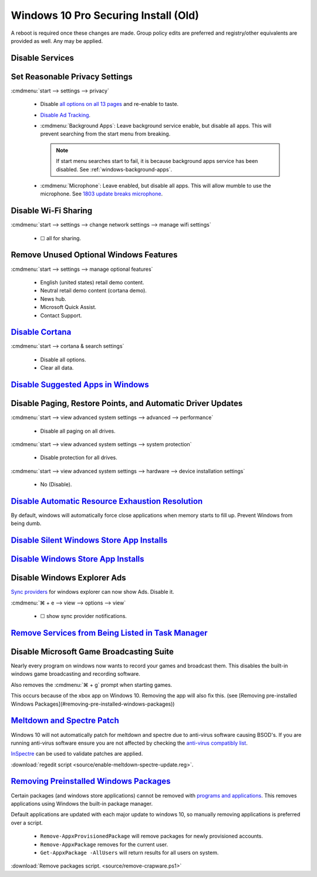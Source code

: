 .. _windows-10-pro-securing-install-old:

Windows 10 Pro Securing Install (Old)
#####################################
A reboot is required once these changes are made. Group policy edits are
preferred and registry/other equivalents are provided as well. Any may be
applied.

Disable Services
****************
.. wservice:: Disable razer game scanner service
  :key_title: Razer Game Scanner --> General
  :option:    Startup type,
              Service status
  :setting:   Disabled,
              Stopped
  :no_section:
  :no_launch:
  :no_caption:

Set Reasonable Privacy Settings
*******************************
:cmdmenu:`start --> settings --> privacy`

   * Disable `all options on all 13 pages`_ and re-enable to taste.
   * `Disable Ad Tracking`_.
   * :cmdmenu:`Background Apps`: Leave background service enable, but disable
     all apps. This will prevent searching from the start menu from breaking.

     .. note::
       If start menu searches start to fail, it is because background apps
       service has been disabled. See :ref:`windows-background-apps`.

   * :cmdmenu:`Microphone`: Leave enabled, but disable all apps. This will allow
     mumble to use the microphone. See `1803 update breaks microphone`_.

Disable Wi-Fi Sharing
*********************
:cmdmenu:`start --> settings --> change network settings --> manage wifi settings`

   * ☐ all for sharing.

Remove Unused Optional Windows Features
***************************************
:cmdmenu:`start --> settings --> manage optional features`

   * English (united states) retail demo content.
   * Neutral retail demo content (cortana demo).
   * News hub.
   * Microsoft Quick Assist.
   * Contact Support.

`Disable Cortana`_
******************
:cmdmenu:`start --> cortana & search settings`

   * Disable all options.
   * Clear all data.

.. wgpolicy:: Disable Cortana Policy
  :key_title: Computer Configuration -->
              Administrative Templates -->
              Windows Components -->
              Search
  :option:    Allow Cortana
  :setting:   Disabled
  :no_section:
  :no_caption:

`Disable Suggested Apps in Windows`_
************************************
.. wgpolicy:: Disable suggested apps in Windows
  :key_title: Computer Configuration -->
              Administrative Templates -->
              Windows Components -->
              Cloud Content
  :option:    Turn off Microsoft consumer experiences,
              Do not show Windows tips
  :setting:   Enabled,
              Enabled
  :no_section:
  :no_caption:

Disable Paging, Restore Points, and Automatic Driver Updates
************************************************************
:cmdmenu:`start --> view advanced system settings --> advanced --> performance`

   * Disable all paging on all drives.

:cmdmenu:`start --> view advanced system settings --> system protection`

   * Disable protection for all drives.

:cmdmenu:`start --> view advanced system settings --> hardware --> device installation settings`

   * No (Disable).

`Disable Automatic Resource Exhaustion Resolution`_
***************************************************
By default, windows will automatically force close applications when memory
starts to fill up. Prevent Windows from being dumb.

.. wgpolicy:: Disable automatic resource exhaustion policy
  :key_title: Computer Configuration -->
              Administrative Templates -->
              System -->
              Troubleshooting and Diagnostics -->
              Windows Resource Exhaustion Detection and Resolution
  :option:    Configure Scenario Execution Level
  :setting:   Disabled
  :no_section:
  :no_caption:

.. wservice:: Disable Diagnostic Service.
  :key_title: Diagnostic Policy Service --> General
  :option:    Startup type,
              Service status
  :setting:   Disabled,
              Stopped
  :no_section:
  :no_caption:

`Disable Silent Windows Store App Installs`_
********************************************
.. wregedit:: Disable silent app install regedit
  :key_title: HKEY_CURRENT_USER\SOFTWARE\Microsoft\Windows\CurrentVersion\
              ContentDeliveryManager
  :names:     SilentInstalledAppsEnabled
  :types:     DWORD
  :data:      0
  :admin:
  :no_section:
  :no_caption:

.. wregedit:: Disable all suggested apps regedit
  :key_title: HKEY_CURRENT_USER\Software\Microsoft\Windows\CurrentVersion\
              ContentDeliveryManager\SuggestedApps
  :names:     *
  :types:     DWORD
  :data:      0
  :admin:
  :no_section:
  :no_caption:
  :no_launch:

    .. note::
      Set all applications listed here; this list changes over time as Microsoft
      adds and removes applications. They should all be disabled (set to **0**).

`Disable Windows Store App Installs`_
*************************************
.. ggui:: Disable Windows Store App Installs.
  :key_title: start --> store --> User Icon (⋮ if signed in) --> settings
  :option:  Update apps automatically,
            Show products on tile
  :setting: Disabled,
            Disabled
  :no_section:
  :no_caption:
  :no_launch:

Disable Windows Explorer Ads
****************************
`Sync providers`_ for windows explorer can now show Ads. Disable it.

:cmdmenu:`⌘ + e --> view --> options --> view`

   * ☐ show sync provider notifications.

.. wregedit:: Disable Quick Access Pane
  :key_title: HKEY_LOCAL_MACHINE\SOFTWARE\Microsoft\Windows\CurrentVersion\
              Explorer
  :names:     HubMode
  :types:     DWORD
  :data:      1
  :admin:
  :no_section:
  :no_caption:

    .. danger::
      Set `explorer to use this pc`_ instead of quick access **before** setting
      registry options or this will break explorer.

      :cmdmenu:`explorer --> change folder and search options --> general --> open file explorer to: This PC`

    `See disable quick access pane in windows explorer`_.

`Remove Services from Being Listed in Task Manager`_
****************************************************
.. wregedit:: Remove local machine startup services regedit
  :key_title: HKEY_LOCAL_MACHINE\SOFTWARE\Microsoft\Windows\CurrentVersion\
              Explorer\StartupApproved\Run
  :names:     *
  :types:     REG_BINARY
  :data:      Delete
  :admin:
  :no_section:
  :no_caption:

    .. note::
      Delete entries that should not appear (or can't be removed from startup by
      other means). This applies to the entire **system**.

.. wregedit:: Remove local user startup services regedit
  :key_title: HKEY_CURRENT_USER\SOFTWARE\Microsoft\Windows\CurrentVersion\
              Explorer\StartupApproved\Run
  :names:     *
  :types:     REG_BINARY
  :data:      Delete
  :admin:
  :no_section:
  :no_caption:
  :no_launch:

    .. note::
      Delete entries that should not appear (or can't be removed from startup by
      other means). This applies to the current **user**.


Disable Microsoft Game Broadcasting Suite
*****************************************
Nearly every program on windows now wants to record your games and broadcast
them. This disables the built-in windows game broadcasting and recording
software.

Also removes the :cmdmenu:`⌘ + g` prompt when starting games.

This occurs because of the xbox app on Windows 10. Removing the app will also
fix this.
(see [Removing pre-installed Windows Packages](#removing-pre-installed-windows-packages))

.. wgpolicy:: Disable game broadcasting suite policy
  :key_title: Computer Configuration -->
              Administrative Templates -->
              Windows Components -->
              Windows Game Recording and Broadcasting
  :option:    Enables or disables Windows Game Recording and Broadcasting
  :setting:   Disabled
  :no_section:
  :no_caption:

.. wregedit:: Removing ⌘ + g Prompt on Game Launch
  :key_title: HKEY_CURRENT_USER\SOFTWARE\Microsoft\Windows\CurrentVersion\
              GameDVR
  :names:     AppCaptureEnabled
  :types:     DWORD
  :data:      0
  :admin:
  :no_caption:

.. wregedit:: Disable xbox Game DVR
  :key_title: HKEY_CURRENT_USER\System\GameConfigStore
  :names:     GameDVR_Enabled
  :types:     DWORD
  :data:      0
  :admin:
  :no_caption:

.. _meltdown-spectre-patch:

`Meltdown and Spectre Patch`_
*****************************
Windows 10 will not automatically patch for meltdown and spectre due to
anti-virus software causing BSOD's. If you are running anti-virus software
ensure you are not affected by checking the `anti-virus compatibly list`_.

`InSpectre`_ can be used to validate patches are applied.

.. wregedit:: Meltdown and sepctre patch regedit
  :key_title: HKEY_LOCAL_MACHINE\SOFTWARE\Microsoft\Windows\CurrentVersion\
              QualityCompat
  :names:     cadca5fe-87d3-4b96-b7fb-a231484277cc
  :types:     DWORD
  :data:      0
  :admin:
  :no_section:
  :no_caption:

    Reboot to apply changes.

:download:`regedit script <source/enable-meltdown-spectre-update.reg>`.

`Removing Preinstalled Windows Packages`_
*****************************************
Certain packages (and windows store applications) cannot be removed with
`programs and applications`_. This removes applications using Windows the
built-in package manager.

Default applications are updated with each major update to windows 10, so
manually removing applications is preferred over a script.

   * ``Remove-AppxProvisionedPackage`` will remove packages for newly
     provisioned accounts.
   * ``Remove-AppxPackage`` removes for the current user.
   * ``Get-AppxPackage -AllUsers`` will return results for all users on system.

:download:`Remove packages script. <source/remove-crapware.ps1>`

.. _all options on all 13 pages: https://bgr.com/2015/07/31/windows-10-upgrade-spying-how-to-opt-out/
.. _1803 update breaks microphone: https://www.ghacks.net/2018/05/01/all-the-issues-of-windows-10-version-1803-you-may-run-into/
.. _Disable Cortana: https://www.howtogeek.com/265027/how-to-disable-cortana-in-windows-10/
.. _Disable Ad Tracking: https://account.microsoft.com/privacy/ad-settings/signedout?ru=https%3A%2F%2Faccount.microsoft.com%2Fprivacy%2Fad-settings
.. _Disable Suggested Apps in Windows: https://www.howtogeek.com/259946/how-to-get-rid-of-suggested-apps-in-windows-10/
.. _Disable Automatic Resource Exhaustion Resolution: https://www.windows-security.org/f4aece067cb4976eb7a4f3add2fda30c/configure-scenario-execution-level
.. _Disable Silent Windows Store App Installs: https://www.youtube.com/watch?v=wgKJMsJ-6XU&feature=youtu.be&t=4m47s
.. _Disable Windows Store App Installs: https://www.easeus.com/computer-instruction/stop-windows-10-installing-apps.html
.. _See disable quick access pane in windows explorer: https://www.winhelponline.com/blog/remove-quick-access-other-shell-folders-file-explorer/
.. _explorer to use this pc: https://www.maketecheasier.com/remove-quick-access-file-explorer/
.. _Remove Services from Being Listed in Task Manager:  https://www.tenforums.com/tutorials/2944-add-delete-enable-disable-startup-items-windows-10-a.html
.. _Disable Microsoft Game Broadcasting Suite: https://www.tenforums.com/tutorials/8637-game-bar-turn-off-windows-10-a.html
.. _Sync providers: https://www.extremetech.com/computing/245553-microsoft-now-puts-ads-windows-file-explorer
.. _Meltdown and Spectre Patch: https://support.microsoft.com/en-us/help/4056892/windows-10-update-kb4056892
.. _anti-virus compatibly list: https://docs.google.com/spreadsheets/d/184wcDt9I9TUNFFbsAVLpzAtckQxYiuirADzf3cL42FQ/htmlview?usp=sharing&sle=true
.. _InSpectre: https://www.grc.com/inspectre.htm
.. _Removing Preinstalled Windows Packages: https://thomas.vanhoutte.be/miniblog/delete-windows-10-apps/
.. _programs and applications: https://www.makeuseof.com/tag/3-clever-powershell-functions-upgrading-windows-10